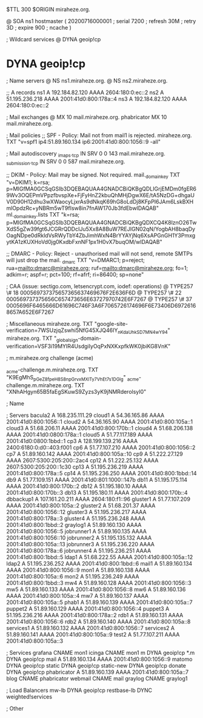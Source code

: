 $TTL 300
$ORIGIN miraheze.org.

@		SOA ns1 hostmaster (
		20200716000001	; serial
		7200		; refresh
		30M		; retry
		3D		; expire
		900		; ncache
)

; Wildcard services
@		DYNA	geoip!cp
*		DYNA	geoip!cp

; Name servers
@		NS	ns1.miraheze.org.
@		NS	ns2.miraheze.org.

;; A records
ns1		A	192.184.82.120
		AAAA	2604:180:0:ec::2
ns2		A	51.195.236.218
		AAAA	2001:41d0:800:178a::4
ns3		A	192.184.82.120
		AAAA	2604:180:0:ec::2

; Mail exchanges
@		MX	10	mail.miraheze.org.
phabricator	MX	10	mail.miraheze.org.

; Mail policies
;; SPF - Policy: Mail not from mail1 is rejected.
miraheze.org.		TXT	"v=spf1 ip4:51.89.160.134 ip6:2001:41d0:800:1056::9 -all"

; Mail autodiscovery
_imaps._tcp		IN SRV	0 0 143 mail.miraheze.org.
_submission._tcp	IN SRV	0 0 587 mail.miraheze.org.

;; DKIM - Policy: Mail may be signed. Not required.
mail._domainkey	TXT	"v=DKIM1; k=rsa; p=MIGfMA0GCSqGSIb3DQEBAQUAA4GNADCBiQKBgQDLIGrjEMDm0fgER69Wv3OQEPmVPpzfbvspXe+FjFyHnZ2kbuQhMHjDgwX6E/tA5NzDG+dhgaUV0D90H12dhu3wXWaocyLjxrAs9dNkqK69hG8oLdDj8KFpPI6JAm6LskBXHmlOpdzRc+yNBRm5wT9fIsw8in7fnAW170Jb3fdEbwIDAQAB"
ml._domainkey.lists	TXT	"k=rsa; p=MIGfMA0GCSqGSIb3DQEBAQUAA4GNADCBiQKBgQDXCQ4K8lznO26TwXdS5gZw39fgt6JCGRrQDDcIJu5Xx8A8BuW7REJIGN02qN/YogbAH8baqDyOagNDpe0dRkldVsRWyTbY4ZbJimhWxN4BrYYAYjNq6XsAPGnGH1Y3PmxgytKA1zKUXHoVd0jg0KxdbFxnNF1px1H0vX7buqOM/wIDAQAB"

;; DMARC - Policy: Reject - unauthorised mail will not send, remote SMTPs will just drop the mail.
_dmarc		TXT	"v=DMARC1; p=reject; rua=mailto:dmarc@miraheze.org; ruf=mailto:dmarc@miraheze.org; fo=1; adkim=r; aspf=r; pct=100; rf=afrf; ri=86400; sp=none"

; CAA (issue: sectigo.com, letsencrypt.com, iodef: operations)
@		TYPE257	\# 18 000569737375657365637469676F2E636F6D
@		TYPE257 \# 22 000569737375656C657473656E63727970742E6F7267
@		TYPE257 \# 37 0005696F6465666D61696C746F3A6F7065726174696F6E73406D69726168657A652E6F7267

; Miscellaneous
miraheze.org.   TXT     "google-site-verification=7WSUzjqZswhi5NfG45XJQ46IY_nKdaUhkSD7MN4wY94"
miraheze.org.	TXT	"_globalsign-domain-verification=VSF3i19MYIR4UsdgiIyOqPxNXKxpfkWK0jbiKG8VnK"

; m.miraheze.org challenge (acme)

_acme-challenge.m.miraheze.org.   TXT     "K9EgMhS_pGeZ8fpeH8S8npGrvxMXlTy7VhEt7s1DGlg"
_acme-challenge.m.miraheze.org.   TXT     "XNhAHgyn65B5faEgSKuwS9Zyzs3yK9jNMRderolsyI0"
 
; Name

; Servers
bacula2		A	168.235.111.29
cloud1		A	54.36.165.86
		AAAA	2001:41d0:800:1056::1
cloud2		A	54.36.165.90
		AAAA	2001:41d0:800:105a::1
cloud3		A	51.68.206.11
		AAAA	2001:41d0:800:170b::1
cloud4		A	51.68.206.138
		AAAA	2001:41d0:0800:178a::1
cloud5		A	51.77.117.189
		AAAA	2001:41d0:0800:1bbd::1
cp3		A	128.199.139.216
		AAAA	2400:6180:0:d0::403:f001
cp6		A	51.77.107.210
		AAAA	2001:41d0:800:1056::2
cp7		A	51.89.160.142
		AAAA	2001:41d0:800:105a::10
cp9		A	51.222.27.129
		AAAA	2607:5300:205:200::2ac4
cp12		A	51.222.25.132
		AAAA	2607:5300:205:200::1c30
cp13		A	51.195.236.219
		AAAA	2001:41d0:800:178a::5
cp14		A	51.195.236.250
		AAAA	2001:41d0:800:1bbd::14
db9		A	51.77.109.151
		AAAA	2001:41d0:801:1000::147b
db11		A	51.195.175.114
		AAAA	2001:41d0:800:170b::2
db12		A	51.195.180.10
		AAAA	2001:41d0:800:170b::3
db13		A	51.195.180.11 
		AAAA	2001:41d0:800:170b::4
dbbackup1	A	107.161.20.211
		AAAA	2604:180:f1::96
gluster1	A	51.77.107.209
		AAAA	2001:41d0:800:105a::2
gluster2	A	51.68.201.37
		AAAA	2001:41d0:800:1056::12
gluster3	A	51.195.236.217
		AAAA	2001:41d0:800:178a::3
gluster4	A	51.195.236.248
		AAAA	2001:41d0:800:1bbd::2
graylog1	A	51.89.160.130
		AAAA	2001:41d0:800:1056::5
jobrunner1	A	51.89.160.135
		AAAA	2001:41d0:800:1056::10
jobrunner2	A	51.195.135.132
		AAAA	2001:41d0:800:105a::13
jobrunner3	A	51.195.236.220
		AAAA	2001:41d0:800:178a::6
jobrunner4	A	51.195.236.251
		AAAA	2001:41d0:800:1bbd::5
ldap1		A	51.68.222.55
		AAAA	2001:41d0:800:105a::12
ldap2		A	51.195.236.252
		AAAA	2001:41d0:800:1bbd::6
mail1		A	51.89.160.134
		AAAA	2001:41d0:800:1056::9
mon1		A	51.89.160.138
		AAAA	2001:41d0:800:105a::6
mon2		A	51.195.236.249
		AAAA	2001:41d0:800:1bbd::3
mw4		A	51.89.160.128
		AAAA	2001:41d0:800:1056::3
mw5		A	51.89.160.133
		AAAA	2001:41d0:800:1056::8
mw6		A	51.89.160.136
		AAAA	2001:41d0:800:105a::4
mw7		A	51.89.160.137
		AAAA	2001:41d0:800:105a::5
phab1		A	51.89.160.139
		AAAA	2001:41d0:800:105a::7
puppet2		A	51.89.160.129
		AAAA	2001:41d0:800:1056::4
puppet3		A	51.195.236.216
		AAAA	2001:41d0:800:178a::2
rdb1		A	51.89.160.131
		AAAA	2001:41d0:800:1056::6
rdb2		A	51.89.160.140
		AAAA	2001:41d0:800:105a::8
services1	A	51.89.160.132
		AAAA	2001:41d0:800:1056::7
services2	A	51.89.160.141
		AAAA	2001:41d0:800:105a::9
test2		A	51.77.107.211
		AAAA	2001:41d0:800:105a::3

; Services
grafana		CNAME	mon1
icinga		CNAME	mon1
m		DYNA	geoip!cp
*.m		DYNA	geoip!cp
mail		A	51.89.160.134
		AAAA	2001:41d0:800:1056::9
matomo		DYNA	geoip!cp
static		DYNA	geoip!cp
static-new	DYNA	geoip!cp
donate		DYNA	geoip!cp
phabricator	A	51.89.160.139
		AAAA	2001:41d0:800:105a::7
blog		CNAME	phabricator
webmail		CNAME	mail
graylog		CNAME	graylog1

; Load Balancers
mw-lb			DYNA	geoip!cp
restbase-lb		DYNC	weighted!services

; Other
